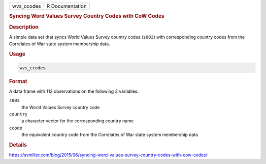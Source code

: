 .. container::

   .. container::

      ========== ===============
      wvs_ccodes R Documentation
      ========== ===============

      .. rubric:: Syncing Word Values Survey Country Codes with CoW
         Codes
         :name: syncing-word-values-survey-country-codes-with-cow-codes

      .. rubric:: Description
         :name: description

      A simple data set that syncs World Values Survey country codes
      (``s003``) with corresponding country codes from the Correlates of
      War state system membership data.

      .. rubric:: Usage
         :name: usage

      .. code:: R

         wvs_ccodes

      .. rubric:: Format
         :name: format

      A data frame with 112 observations on the following 3 variables.

      ``s003``
         the World Values Survey country code

      ``country``
         a character vector for the corresponding country name

      ``ccode``
         the equivalent country code from the Correlates of War state
         system membership data

      .. rubric:: Details
         :name: details

      https://svmiller.com/blog/2015/06/syncing-word-values-survey-country-codes-with-cow-codes/
